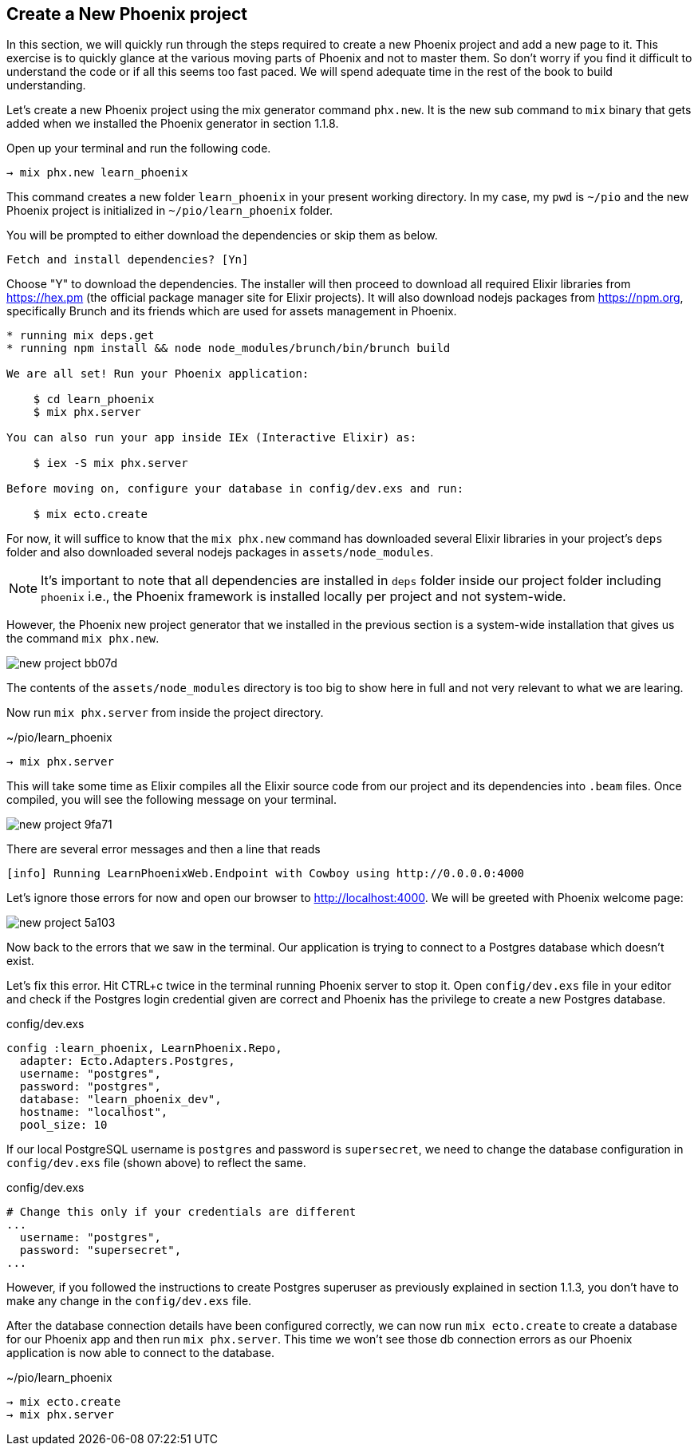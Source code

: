 == Create a New Phoenix project

In this section, we will quickly run through the steps required to create a new Phoenix project and add a new page to it.
This exercise is to quickly glance at the various moving parts of Phoenix and not to master them. So don't worry if you find it difficult to understand the code or if all this seems too fast paced. We will spend adequate time in the rest of the book to build understanding.

Let's create a new Phoenix project using the mix generator command `phx.new`. It is the new sub command to `mix` binary that gets added when we installed the Phoenix generator in section 1.1.8.

Open up your terminal and run the following code.

[source,bash]
----
→ mix phx.new learn_phoenix
----

This command creates a new folder `learn_phoenix` in your present working directory. In my case, my `pwd` is `~/pio` and the new Phoenix project is initialized in `~/pio/learn_phoenix` folder.

You will be prompted to either download the dependencies or skip them as below.

[source,bash]
----
Fetch and install dependencies? [Yn]
----

Choose "Y" to download the dependencies. The installer will then proceed to download all required Elixir libraries from https://hex.pm (the official package manager site for Elixir projects). It will also download nodejs packages from https://npm.org, specifically Brunch and its friends which are used for assets management in Phoenix.

[source,bash]
----
* running mix deps.get
* running npm install && node node_modules/brunch/bin/brunch build

We are all set! Run your Phoenix application:

    $ cd learn_phoenix
    $ mix phx.server

You can also run your app inside IEx (Interactive Elixir) as:

    $ iex -S mix phx.server

Before moving on, configure your database in config/dev.exs and run:

    $ mix ecto.create

----

For now, it will suffice to know that the `mix phx.new` command has downloaded several Elixir libraries in your project's `deps` folder and also downloaded several nodejs packages in `assets/node_modules`.

====
NOTE: It's important to note that all dependencies are installed in `deps` folder inside our project folder including `phoenix` i.e., the Phoenix framework is installed locally per project and not system-wide.

However, the Phoenix new project generator that we installed in the previous section is a system-wide installation that gives us the command `mix phx.new`.
====

image::images/_new-project-bb07d.png[]

The contents of the `assets/node_modules` directory is too big to show here in full and not very relevant to what we are learing.


Now run `mix phx.server` from inside the project directory.

.~/pio/learn_phoenix
[source,bash]
----
→ mix phx.server
----

This will take some time as Elixir compiles all the Elixir source code from our project and its dependencies into `.beam` files. Once compiled, you will see the following message on your terminal.

image::images/_new-project-9fa71.png[]

There are several error messages and then a line that reads

----
[info] Running LearnPhoenixWeb.Endpoint with Cowboy using http://0.0.0.0:4000
----

Let's ignore those errors for now and open our browser to http://localhost:4000. We will be greeted with Phoenix welcome page:

image::images/_new-project-5a103.png[]

Now back to the errors that we saw in the terminal. Our application is trying to connect to a Postgres database which doesn’t exist.

Let's fix this error. Hit CTRL+c twice in the terminal running Phoenix server to stop it. Open `config/dev.exs` file in your editor and check if the Postgres login credential given are correct and Phoenix has the privilege to create a new Postgres database.

.config/dev.exs
[source,bash]
----
config :learn_phoenix, LearnPhoenix.Repo,
  adapter: Ecto.Adapters.Postgres,
  username: "postgres",
  password: "postgres",
  database: "learn_phoenix_dev",
  hostname: "localhost",
  pool_size: 10
----

If our local PostgreSQL username is `postgres` and password is `supersecret`, we need to change the database configuration in `config/dev.exs` file (shown above) to reflect the same.

.config/dev.exs
[source,bash]
----
# Change this only if your credentials are different
...
  username: "postgres",
  password: "supersecret",
...
----

However, if you followed the instructions to create Postgres superuser as previously explained in section 1.1.3, you don't have to make any change in the `config/dev.exs` file.

After the database connection details have been configured correctly, we can now run `mix ecto.create` to create a database for our Phoenix app and then run `mix phx.server`. This time we won't see those db connection errors as our Phoenix application is now able to connect to the database.

.~/pio/learn_phoenix
[source,bash]
----
→ mix ecto.create
→ mix phx.server
----
